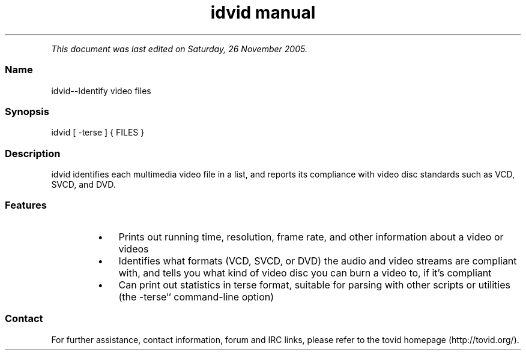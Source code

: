 .TH "idvid manual" 1 "" ""


.P
\fIThis document was last edited on Saturday, 26 November 2005.\fR

.SS Name
.P
idvid\-\-Identify video files

.SS Synopsis
.nf
  idvid [ -terse ] { FILES }
.fi


.SS Description
.P
idvid identifies each multimedia video file in a
list, and reports its compliance with video disc standards such as VCD,
SVCD, and DVD.

.SS Features
.RS
.IP \(bu 3
Prints out running time, resolution, frame rate, and other information
about a video or videos
.IP \(bu 3
Identifies what formats (VCD, SVCD, or DVD) the audio and video streams
are compliant with, and tells you what kind of video disc you can burn a
video to, if it's compliant
.IP \(bu 3
Can print out statistics in terse format, suitable for parsing with other
scripts or utilities (the \-terse`` command\-line option)
.RE

.SS Contact
.P
For further assistance, contact information, forum and IRC links,
please refer to the tovid homepage (http://tovid.org/).


.\" man code generated by txt2tags 2.1 (http://txt2tags.sf.net)
.\" cmdline: txt2tags -t man -i /pub/svn/tovid/tovid/docs/src/en/idvid.t2t -o /pub/svn/tovid/tovid/docs/man/idvid.1

